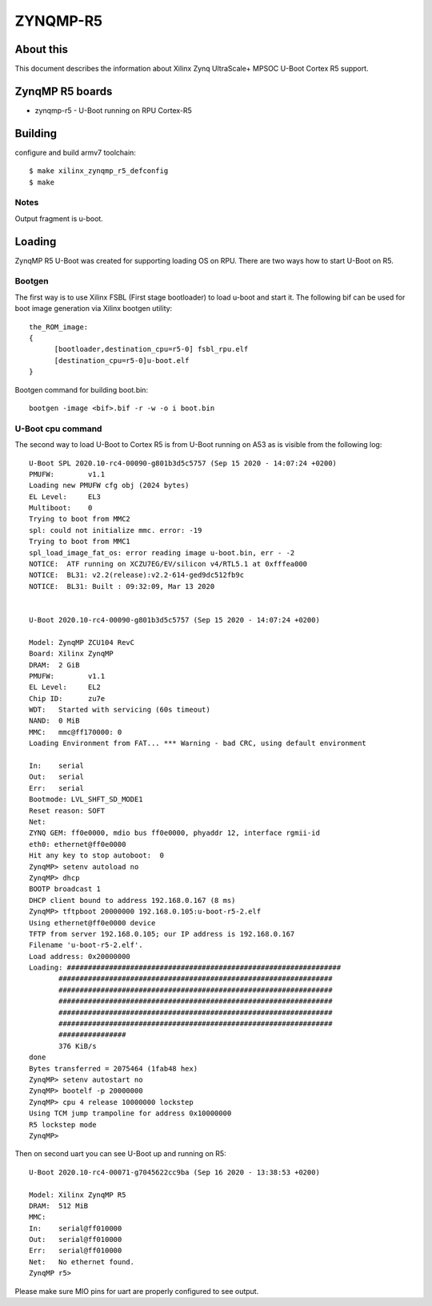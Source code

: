 .. SPDX-License-Identifier: GPL-2.0
..  (C) Copyright 2020 Xilinx, Inc.

ZYNQMP-R5
=========

About this
----------

This document describes the information about Xilinx Zynq UltraScale+ MPSOC
U-Boot Cortex R5 support.

ZynqMP R5 boards
----------------

* zynqmp-r5 - U-Boot running on RPU Cortex-R5

Building
--------

configure and build armv7 toolchain::

   $ make xilinx_zynqmp_r5_defconfig
   $ make

Notes
^^^^^

Output fragment is u-boot.

Loading
-------

ZynqMP R5 U-Boot was created for supporting loading OS on RPU. There are two
ways how to start U-Boot on R5.

Bootgen
^^^^^^^

The first way is to use Xilinx FSBL (First stage
bootloader) to load u-boot and start it. The following bif can be used for boot
image generation via Xilinx bootgen utility::


  the_ROM_image:
  {
  	[bootloader,destination_cpu=r5-0] fsbl_rpu.elf
  	[destination_cpu=r5-0]u-boot.elf
  }

Bootgen command for building boot.bin::

  bootgen -image <bif>.bif -r -w -o i boot.bin


U-Boot cpu command
^^^^^^^^^^^^^^^^^^

The second way to load U-Boot to Cortex R5 is from U-Boot running on A53 as is
visible from the following log::

  U-Boot SPL 2020.10-rc4-00090-g801b3d5c5757 (Sep 15 2020 - 14:07:24 +0200)
  PMUFW:	v1.1
  Loading new PMUFW cfg obj (2024 bytes)
  EL Level:	EL3
  Multiboot:	0
  Trying to boot from MMC2
  spl: could not initialize mmc. error: -19
  Trying to boot from MMC1
  spl_load_image_fat_os: error reading image u-boot.bin, err - -2
  NOTICE:  ATF running on XCZU7EG/EV/silicon v4/RTL5.1 at 0xfffea000
  NOTICE:  BL31: v2.2(release):v2.2-614-ged9dc512fb9c
  NOTICE:  BL31: Built : 09:32:09, Mar 13 2020


  U-Boot 2020.10-rc4-00090-g801b3d5c5757 (Sep 15 2020 - 14:07:24 +0200)

  Model: ZynqMP ZCU104 RevC
  Board: Xilinx ZynqMP
  DRAM:  2 GiB
  PMUFW:	v1.1
  EL Level:	EL2
  Chip ID:	zu7e
  WDT:   Started with servicing (60s timeout)
  NAND:  0 MiB
  MMC:   mmc@ff170000: 0
  Loading Environment from FAT... *** Warning - bad CRC, using default environment

  In:    serial
  Out:   serial
  Err:   serial
  Bootmode: LVL_SHFT_SD_MODE1
  Reset reason:	SOFT
  Net:
  ZYNQ GEM: ff0e0000, mdio bus ff0e0000, phyaddr 12, interface rgmii-id
  eth0: ethernet@ff0e0000
  Hit any key to stop autoboot:  0
  ZynqMP> setenv autoload no
  ZynqMP> dhcp
  BOOTP broadcast 1
  DHCP client bound to address 192.168.0.167 (8 ms)
  ZynqMP> tftpboot 20000000 192.168.0.105:u-boot-r5-2.elf
  Using ethernet@ff0e0000 device
  TFTP from server 192.168.0.105; our IP address is 192.168.0.167
  Filename 'u-boot-r5-2.elf'.
  Load address: 0x20000000
  Loading: #################################################################
  	 #################################################################
  	 #################################################################
  	 #################################################################
  	 #################################################################
  	 #################################################################
  	 ################
  	 376 KiB/s
  done
  Bytes transferred = 2075464 (1fab48 hex)
  ZynqMP> setenv autostart no
  ZynqMP> bootelf -p 20000000
  ZynqMP> cpu 4 release 10000000 lockstep
  Using TCM jump trampoline for address 0x10000000
  R5 lockstep mode
  ZynqMP>

Then on second uart you can see U-Boot up and running on R5::

  U-Boot 2020.10-rc4-00071-g7045622cc9ba (Sep 16 2020 - 13:38:53 +0200)

  Model: Xilinx ZynqMP R5
  DRAM:  512 MiB
  MMC:
  In:    serial@ff010000
  Out:   serial@ff010000
  Err:   serial@ff010000
  Net:   No ethernet found.
  ZynqMP r5>

Please make sure MIO pins for uart are properly configured to see output.
